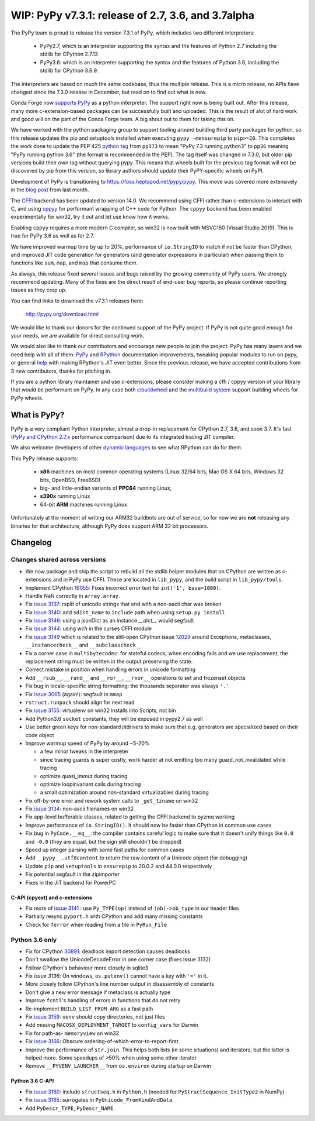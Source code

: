 ===================================================
WIP: PyPy v7.3.1: release of 2.7, 3.6, and 3.7alpha
===================================================

The PyPy team is proud to release the version 7.3.1 of PyPy, which includes
two different interpreters:

  - PyPy2.7, which is an interpreter supporting the syntax and the features of
    Python 2.7 including the stdlib for CPython 2.7.13

  - PyPy3.6: which is an interpreter supporting the syntax and the features of
    Python 3.6, including the stdlib for CPython 3.6.9.
    
The interpreters are based on much the same codebase, thus the multiple
release. This is a micro release, no APIs have changed since the 7.3.0 release
in December, but read on to find out what is new.

Conda Forge now `supports PyPy`_ as a python interpreter. The support right now
is being built out. After this release, many more c-extension-based
packages can be successfully built and uploaded. This is the result of alot of
hard work and good will on the part of the Conda Forge team.  A big shout out
to them for taking this on.

We have worked with the python packaging group to support tooling around
building third party packages for python, so this release updates the pip and
setuptools installed when executing ``pypy -mensurepip`` to ``pip>=20``. This
completes the work done to update the PEP 425 `python tag`_ from ``pp373`` to
mean "PyPy 7.3 running python3" to ``pp36`` meaning "PyPy running python
3.6" (the format is recommended in the PEP). The tag itself was
changed in 7.3.0, but older pip versions build their own tag without querying
pypy. This means that wheels built for the previous tag format will not be
discovered by pip from this version, so library authors should update their
PyPY-specific wheels on PyPI.

Development of PyPy is transitioning to https://foss.heptapod.net/pypy/pypy.
This move was covered more extensively in the `blog post`_ from last month.

The `CFFI`_ backend has been updated to version 14.0. We recommend using CFFI
rather than c-extensions to interact with C, and using cppyy_ for performant
wrapping of C++ code for Python. The ``cppyy`` backend has been enabled
experimentally for win32, try it out and let use know how it works.

Enabling ``cppyy`` requires a more modern C compiler, so win32 is now built
with MSVC160 (Visual Studio 2019). This is true for PyPy 3.6 as well as for 2.7.

We have improved warmup time by up to 20%, performance of ``io.StringIO`` to
match if not be faster than CPython, and improved JIT code generation for
generators (and generator expressions in particular) when passing them to
functions like ``sum``, ``map``, and ``map`` that consume them.

As always, this release fixed several issues and bugs raised by the growing
community of PyPy users.  We strongly recommend updating. Many of the fixes are
the direct result of end-user bug reports, so please continue reporting issues
as they crop up.

You can find links to download the v7.3.1 releases here:

    http://pypy.org/download.html

We would like to thank our donors for the continued support of the PyPy
project. If PyPy is not quite good enough for your needs, we are available for
direct consulting work.

We would also like to thank our contributors and encourage new people to join
the project. PyPy has many layers and we need help with all of them: `PyPy`_
and `RPython`_ documentation improvements, tweaking popular modules to run
on pypy, or general `help`_ with making RPython's JIT even better. Since the
previous release, we have accepted contributions from 3 new contributors,
thanks for pitching in.

If you are a python library maintainer and use c-extensions, please consider
making a cffi / cppyy version of your library that would be performant on PyPy.
In any case both `cibuildwheel`_ and the `multibuild system`_ support
building wheels for PyPy wheels.

.. _`PyPy`: index.html
.. _`RPython`: https://rpython.readthedocs.org
.. _`help`: project-ideas.html
.. _`CFFI`: http://cffi.readthedocs.io
.. _`cppyy`: https://cppyy.readthedocs.io
.. _`available as wheels`: https://github.com/antocuni/pypy-wheels
.. _`portable-pypy`: https://github.com/squeaky-pl/portable-pypy
.. _`docker images`: https://github.com/pypy/manylinux
.. _`multibuild system`: https://github.com/matthew-brett/multibuild
.. _`cibuildwheel`: https://github.com/joerick/cibuildwheel
.. _`manylinux2010`: https://github.com/pypa/manylinux
.. _`blog post`: https://morepypy.blogspot.com/2020/02/pypy-and-cffi-have-moved-to-heptapod.html
.. _ `python tag`: https://www.python.org/dev/peps/pep-0425/#python-tag
.. _`supports PyPy`: https://conda-forge.org/blog//2020/03/10/pypy


What is PyPy?
=============

PyPy is a very compliant Python interpreter, almost a drop-in replacement for
CPython 2.7, 3.6, and soon 3.7. It's fast (`PyPy and CPython 2.7.x`_ performance
comparison) due to its integrated tracing JIT compiler.

We also welcome developers of other `dynamic languages`_ to see what RPython
can do for them.

This PyPy release supports:

  * **x86** machines on most common operating systems
    (Linux 32/64 bits, Mac OS X 64 bits, Windows 32 bits, OpenBSD, FreeBSD)

  * big- and little-endian variants of **PPC64** running Linux,

  * **s390x** running Linux

  * 64-bit **ARM** machines running Linux.

Unfortunately at the moment of writing our ARM32 buildbots are out of service,
so for now we are **not** releasing any binaries for that architecture,
although PyPy does support ARM 32 bit processors. 

.. _`PyPy and CPython 2.7.x`: http://speed.pypy.org
.. _`dynamic languages`: http://rpython.readthedocs.io/en/latest/examples.html


Changelog
=========

Changes shared across versions
------------------------------
- We now package and ship the script to rebuild all the stdlib helper modules
  that on CPython are written as c-extensions and in PyPy use CFFI. These are
  located in ``lib_pypy``, and the build script in ``lib_pypy/tools``.
- Implement CPython 16055_: Fixes incorrect error text for
  ``int('1', base=1000)``.
- Handle NaN correctly in ``array.array``.
- Fix `issue 3137`_: rsplit of unicode strings that end with a non-ascii char
  was broken
- Fix `issue 3140`_: add ``$dist_name`` to ``include`` path when using
  ``setup.py install``
- Fix `issue 3146`_: using a jsonDict as an instance `__dict__` would segfault
- Fix `issue 3144`_: using `wch` in the curses CFFI module 
- Fix `issue 3149`_ which is related to the still-open CPython issue 12029_
  around Exceptions, metaclasses, ``__instancecheck__`` and ``__subclasscheck__``
- Fix a corner case in ``multibytecodec``: for stateful codecs, when encoding
  fails and we use replacement, the replacement string must be written in the
  output preserving the state.
- Correct mistake in position when handling errors in unicode formatting
- Add ``__rsub__``, ``__rand__`` and ``__ror__``, ``__rxor__`` operations to
  set and frozenset objects
- Fix bug in locale-specific string formatting: the thousands separator was
  always ``'.'``
- Fix `issue 3065`_ (again!): segfault in ``mmap``
- ``rstruct.runpack`` should align for next read
- Fix `issue 3155`_: virtualenv on win32 installs into Scripts, not bin
- Add Python3.6 ``socket`` constants, they will be exposed in pypy2.7 as well
- Use better green keys for non-standard jitdrivers to make sure that e.g.
  generators are specialized based on their code object
- Improve warmup speed of PyPy by around ~5-20%

  - a few minor tweaks in the interpreter
  - since tracing guards is super costly, work harder at not emitting
    too many guard_not_invalidated while tracing
  - optimize quasi_immut during tracing
  - optimize loopinvariant calls during tracing
  - a small optimization around non-standard virtualizables during tracing
- Fix off-by-one error and rework system calls to ``_get_tzname`` on win32
- Fix `issue 3134`_: non-ascii filenames on win32
- Fix app-level bufferable classes, related to getting the CFFI backend to
  pyzmq working
- Improve performance of ``io.StringIO()``. It should now be faster than
  CPython in common use cases
- Fix bug in ``PyCode.__eq__``: the compiler contains careful logic to make
  sure that it doesn't unify things like ``0.0`` and ``-0.0`` (they are equal,
  but the sign still shouldn't be dropped)
- Speed up integer parsing with some fast paths for common cases
- Add ``__pypy__.utf8content`` to return the raw content of a Unicode object
  (for debugging)
- Update ``pip`` and ``setuptools`` in ``ensurepip`` to 20.0.2 and 44.0.0
  respectively
- Fix potential segfault in the zipimporter
- Fixes in the JIT backend for PowerPC 

C-API (cpyext) and c-extensions
~~~~~~~~~~~~~~~~~~~~~~~~~~~~~~~
- Fix more of `issue 3141`_ : use ``Py_TYPE(op)`` instead of ``(ob)->ob_type``
  in our header files
- Partially resync ``pyport.h`` with CPython and add many missing constants
- Check for ``ferror`` when reading from a file in ``PyRun_File``

Python 3.6 only
---------------
- Fix for CPython 30891_: deadlock import detection causes deadlocks
- Don't swallow the UnicodeDecodeError in one corner case (fixes issue 3132)
- Follow CPython's behaviour more closely in sqlite3
- Fix `issue 3136`: On windows, ``os.putenv()`` cannot have a key with ``'='``
  in it.
- More closely follow CPython's line number output in disassembly of constants
- Don't give a new error message if metaclass is actually type
- Improve ``fcntl``'s handling of errors in functions that do not retry
- Re-implement ``BUILD_LIST_FROM_ARG`` as a fast path
- Fix `issue 3159`_: ``venv`` should copy directories, not just files
- Add missing ``MACOSX_DEPLOYMENT_TARGET`` to ``config_vars`` for Darwin
- Fix for path-as- ``memoryview`` on win32
- Fix `issue 3166`_: Obscure ordering-of-which-error-to-report-first
- Improve the performance of ``str.join``. This helps both lists (in some
  situations) and iterators, but the latter is helped more. Some speedups of
  >50% when using some other iterator
- Remove ``__PYVENV_LAUNCHER__`` from ``os.environ`` during startup on Darwin

Python 3.6 C-API
~~~~~~~~~~~~~~~~

- Fix `issue 3160`_: include ``structseq.h`` in ``Python.h`` (needed for
  ``PyStructSequence_InitType2`` in NumPy)
- Fix `issue 3165`_: surrogates in ``PyUnicode_FromKindAndData``
- Add  ``PyDescr_TYPE``, ``PyDescr_NAME``.

.. _`issue 3065`: https://foss.heptapod.net/pypy/pypy/issues/3065
.. _`issue 3132`: https://foss.heptapod.net/pypy/pypy/issues/3132
.. _`issue 3134`: https://foss.heptapod.net/pypy/pypy/issues/3134
.. _`issue 3136`: https://foss.heptapod.net/pypy/pypy/issues/3136
.. _`issue 3137`: https://foss.heptapod.net/pypy/pypy/issues/3137
.. _`issue 3140`: https://foss.heptapod.net/pypy/pypy/issues/3140
.. _`issue 3141`: https://foss.heptapod.net/pypy/pypy/issues/3141
.. _`issue 3144`: https://foss.heptapod.net/pypy/pypy/issues/3144
.. _`issue 3146`: https://foss.heptapod.net/pypy/pypy/issues/3146
.. _`issue 3149`: https://foss.heptapod.net/pypy/pypy/issues/3149
.. _`issue 3155`: https://foss.heptapod.net/pypy/pypy/issues/3155
.. _`issue 3159`: https://foss.heptapod.net/pypy/pypy/issues/3159
.. _`issue 3160`: https://foss.heptapod.net/pypy/pypy/issues/3160
.. _`issue 3165`: https://foss.heptapod.net/pypy/pypy/issues/3165
.. _`issue 3166`: https://foss.heptapod.net/pypy/pypy/issues/3166

.. _12029: https://bugs.python.org/issue12029
.. _16055: https://bugs.python.org/issue16055
.. _30891: https://bugs.python.org/issue30891

.. _`python tag`: https://www.python.org/dev/peps/pep-0425/#python-tag
